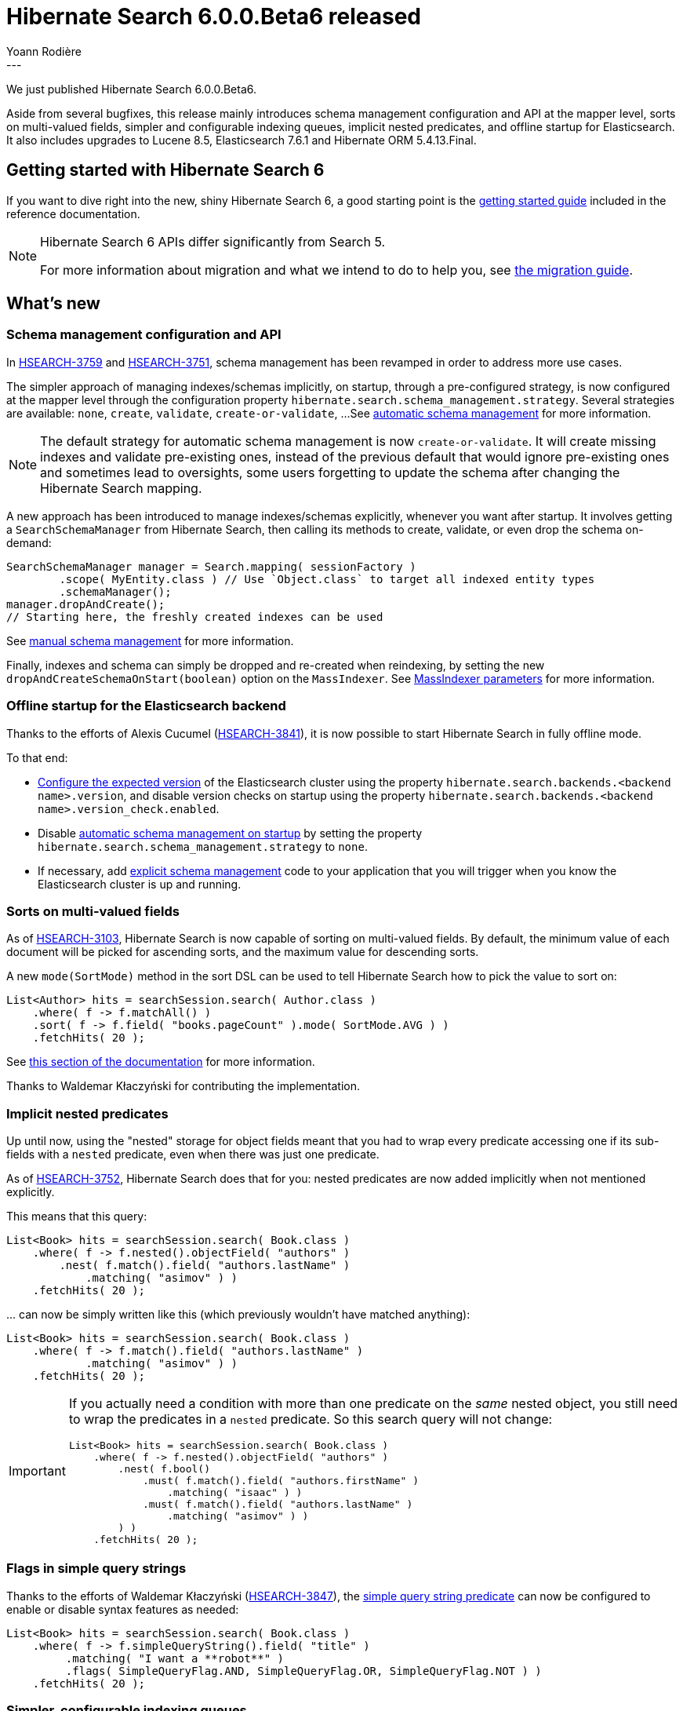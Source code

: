 = Hibernate Search 6.0.0.Beta6 released
Yoann Rodière
:awestruct-tags: [ "Hibernate Search", "Lucene", "Elasticsearch", "Releases" ]
:awestruct-layout: blog-post
---

We just published Hibernate Search 6.0.0.Beta6.

Aside from several bugfixes,
this release mainly introduces schema management configuration and API at the mapper level,
sorts on multi-valued fields, simpler and configurable indexing queues,
implicit nested predicates, and offline startup for Elasticsearch.
It also includes upgrades to Lucene 8.5, Elasticsearch 7.6.1 and Hibernate ORM 5.4.13.Final.

== Getting started with Hibernate Search 6

If you want to dive right into the new, shiny Hibernate Search 6,
a good starting point is the
https://docs.jboss.org/hibernate/search/6.0/reference/en-US/html_single/#getting-started[getting started guide]
included in the reference documentation.

[NOTE]
====
Hibernate Search 6 APIs differ significantly from Search 5.

For more information about migration and what we intend to do to help you, see
https://hibernate.org/search/documentation/migrate/6.0/[the migration guide].
====

== What's new

[[schema-management]]
=== Schema management configuration and API

In https://hibernate.atlassian.net/browse/HSEARCH-3759[HSEARCH-3759] and https://hibernate.atlassian.net/browse/HSEARCH-3751[HSEARCH-3751],
schema management has been revamped in order to address more use cases.

The simpler approach of managing indexes/schemas implicitly, on startup,
through a pre-configured strategy, is now configured at the mapper level
through the configuration property `hibernate.search.schema_management.strategy`.
Several strategies are available: `none`, `create`, `validate`, `create-or-validate`, ...
See https://docs.jboss.org/hibernate/search/6.0/reference/en-US/html_single/#mapper-orm-schema-management-strategy[automatic schema management]
for more information.

[NOTE]
====
The default strategy for automatic schema management is now `create-or-validate`.
It will create missing indexes and validate pre-existing ones,
instead of the previous default that would ignore pre-existing ones
and sometimes lead to oversights, some users forgetting to update the schema
after changing the Hibernate Search mapping.
====

A new approach has been introduced to manage indexes/schemas explicitly, whenever you want after startup.
It involves getting a `SearchSchemaManager`
from Hibernate Search, then calling its methods to create, validate, or even drop the schema on-demand:

[source, JAVA]
----
SearchSchemaManager manager = Search.mapping( sessionFactory )
        .scope( MyEntity.class ) // Use `Object.class` to target all indexed entity types
        .schemaManager();
manager.dropAndCreate();
// Starting here, the freshly created indexes can be used
----

See https://docs.jboss.org/hibernate/search/6.0/reference/en-US/html_single/#mapper-orm-schema-management-manager[manual schema management]
for more information.

Finally, indexes and schema can simply be dropped and re-created when reindexing,
by setting the new `dropAndCreateSchemaOnStart(boolean)` option on the `MassIndexer`.
See https://docs.jboss.org/hibernate/search/6.0/reference/en-US/html_single/#mapper-orm-indexing-massindexer-parameters[MassIndexer parameters] for more information.

=== Offline startup for the Elasticsearch backend

Thanks to the efforts of Alexis Cucumel (https://hibernate.atlassian.net/browse/HSEARCH-3841[HSEARCH-3841]),
it is now possible to start Hibernate Search in fully offline mode.

To that end:

* https://docs.jboss.org/hibernate/search/6.0/reference/en-US/html_single/#backend-elasticsearch-configuration-version[Configure the expected version]
of the Elasticsearch cluster using the property `hibernate.search.backends.<backend name>.version`,
and disable version checks on startup using the property `hibernate.search.backends.<backend name>.version_check.enabled`.
* Disable https://docs.jboss.org/hibernate/search/6.0/reference/en-US/html_single/#mapper-orm-schema-management-strategy[automatic schema management on startup]
by setting the property `hibernate.search.schema_management.strategy` to `none`.
* If necessary, add https://docs.jboss.org/hibernate/search/6.0/reference/en-US/html_single/#mapper-orm-schema-management-manager[explicit schema management]
code to your application that you will trigger when you know the Elasticsearch cluster is up and running.

[[sort-multi-valued]]
=== Sorts on multi-valued fields

As of https://hibernate.atlassian.net/browse/HSEARCH-3103[HSEARCH-3103],
Hibernate Search is now capable of sorting on multi-valued fields.
By default, the minimum value of each document will be picked for ascending sorts,
and the maximum value for descending sorts.

A new `mode(SortMode)` method in the sort DSL can be used to tell Hibernate Search
how to pick the value to sort on:

[source, JAVA]
----
List<Author> hits = searchSession.search( Author.class )
    .where( f -> f.matchAll() )
    .sort( f -> f.field( "books.pageCount" ).mode( SortMode.AVG ) )
    .fetchHits( 20 );
----

See https://docs.jboss.org/hibernate/search/6.0/reference/en-US/html_single/#search-dsl-sort-common-multi-value-mode[this section of the documentation]
for more information.

Thanks to Waldemar Kłaczyński for contributing the implementation.

=== Implicit nested predicates

Up until now, using the "nested" storage for object fields meant that you had to wrap every predicate
accessing one if its sub-fields with a `nested` predicate, even when there was just one predicate.

As of https://hibernate.atlassian.net/browse/HSEARCH-3752[HSEARCH-3752],
Hibernate Search does that for you:
nested predicates are now added implicitly when not mentioned explicitly.

This means that this query:

[source, JAVA]
----
List<Book> hits = searchSession.search( Book.class )
    .where( f -> f.nested().objectField( "authors" )
        .nest( f.match().field( "authors.lastName" )
            .matching( "asimov" ) )
    .fetchHits( 20 );
----

\... can now be simply written like this (which previously wouldn't have matched anything):

[source, JAVA]
----
List<Book> hits = searchSession.search( Book.class )
    .where( f -> f.match().field( "authors.lastName" )
            .matching( "asimov" ) )
    .fetchHits( 20 );
----

[IMPORTANT]
====
If you actually need a condition with more than one predicate on the _same_ nested object,
you still need to wrap the predicates in a `nested` predicate.
So this search query will not change:

[source, JAVA]
----
List<Book> hits = searchSession.search( Book.class )
    .where( f -> f.nested().objectField( "authors" )
        .nest( f.bool()
            .must( f.match().field( "authors.firstName" )
                .matching( "isaac" ) )
            .must( f.match().field( "authors.lastName" )
                .matching( "asimov" ) )
        ) )
    .fetchHits( 20 );
----
====

=== Flags in simple query strings

Thanks to the efforts of Waldemar Kłaczyński (https://hibernate.atlassian.net/browse/HSEARCH-3847[HSEARCH-3847]),
the https://docs.jboss.org/hibernate/search/6.0/reference/en-US/html_single/#search-dsl-predicate-simple-query-string[simple query string predicate] can now be configured to enable or disable syntax features as needed:

[source, JAVA]
----
List<Book> hits = searchSession.search( Book.class )
    .where( f -> f.simpleQueryString().field( "title" )
         .matching( "I want a **robot**" )
         .flags( SimpleQueryFlag.AND, SimpleQueryFlag.OR, SimpleQueryFlag.NOT ) )
    .fetchHits( 20 );
----

=== Simpler, configurable indexing queues

Indexing in Hibernate Search involves pushing operations to queues,
and executing these operations in background threads.

In https://hibernate.atlassian.net/browse/HSEARCH-3575[HSEARCH-3575],
several new configuration options were introduced regarding the background threads
(https://docs.jboss.org/hibernate/search/6.0/reference/en-US/html_single/#backend-lucene-threads[Lucene],
https://docs.jboss.org/hibernate/search/6.0/reference/en-US/html_single/#backend-elasticsearch-threads[Elasticsearch])
and the queues
(https://docs.jboss.org/hibernate/search/6.0/reference/en-US/html_single/#backend-lucene-indexing-queues[Lucene],
https://docs.jboss.org/hibernate/search/6.0/reference/en-US/html_single/#backend-elasticsearch-indexing-queues[Elasticsearch]).

In https://hibernate.atlassian.net/browse/HSEARCH-3822[HSEARCH-3822] and
https://hibernate.atlassian.net/browse/HSEARCH-3872[HSEARCH-3872],
we implemented several improvements to the orchestration of indexing operations,
enabling parallel indexing for a single index in particular,
and generally simplifying the code.

Finally, in order to make the most of parallel indexing,
in https://hibernate.atlassian.net/browse/HSEARCH-3871[HSEARCH-3871] we switched the default configuration
of commits in the Lucene backend: commits are now performed every second when mass indexing,
instead of the previous behavior of committing every ~1000 documents.

=== Version upgrades

* https://hibernate.atlassian.net/browse/HSEARCH-3867[HSEARCH-3867]: Upgrade to Lucene 8.5.0
* https://hibernate.atlassian.net/browse/HSEARCH-3870[HSEARCH-3870]: Upgrade to Elasticsearch 7.6.1
* https://hibernate.atlassian.net/browse/HSEARCH-3873[HSEARCH-3873]: Upgrade to Hibernate ORM 5.4.13.Final

[WARNING]
====
Hibernate Search 6 requires ORM 5.4.4.Final or later to work correctly.
Earlier 5.4.x versions will not work correctly.
====

=== Backward-incompatible changes

Configuration properties relative to Elasticsearch index lifecycle management have changed:

* The configuration property `lifecycle.strategy` has been removed and will trigger an exception on startup if used.
For automatic schema management on startup, see
https://docs.jboss.org/hibernate/search/6.0/reference/en-US/html_single/#mapper-orm-schema-management-strategy[the new `schema_management` options]
at the mapper level.
* The configuration property `lifecycle.minimal_required_status` was renamed to `schema_management.minimal_required_status`.
* The configuration property `lifecycle.minimal_required_status_wait_timeout` was renamed to `schema_management.minimal_required_status_wait_timeout`.

=== Documentation

A few more features in the Sort DSL are now documented:

* https://docs.jboss.org/hibernate/search/6.0/reference/en-US/html_single/#search-dsl-sort-common-order[Sort order]
* https://docs.jboss.org/hibernate/search/6.0/reference/en-US/html_single/#search-dsl-sort-common-missing[Behavior on missing values]

=== Other improvements and bug fixes

* https://hibernate.atlassian.net/browse/HSEARCH-3796[HSEARCH-3796]:
`@IndexedEmbedded` can now be applied multiple times to the same getter/field.
You will simply need a different `prefix`.
* https://hibernate.atlassian.net/browse/HSEARCH-3850[HSEARCH-3850]:
A new tool is available to build property keys when configuring Hibernate Search programmatically.
See https://docs.jboss.org/hibernate/search/6.0/reference/en-US/html_single/#configuration-builder[this section of the documentation]
for more information.
* https://hibernate.atlassian.net/browse/HSEARCH-3844[HSEARCH-3844]:
Using the simple query string predicate on non-analyzed, non-normalized fields in the Lucene backend
no longer triggers a `NullPointerException`.
Thanks to Waldemar Kłaczyński for reporting this.
* https://hibernate.atlassian.net/browse/HSEARCH-3845[HSEARCH-3845]:
Prefix queries generated by the simple query string predicate in the Lucene backend no longer skip normalization of the input text.
Thanks to Waldemar Kłaczyński for reporting and fixing this.
* https://hibernate.atlassian.net/browse/HSEARCH-3851[HSEARCH-3851]/link:https://hibernate.atlassian.net/browse/HSEARCH-3852[HSEARCH-3852]:
Multiple problems related to reporting of indexing failures have been solved.
* https://hibernate.atlassian.net/browse/HSEARCH-3857[HSEARCH-3857]:
A `ConcurrentModificationException` used to be thrown in very specific scenarios
when indexing multiple entities with `@IndexEmbedded` dependencies;
this was fixed.
Thanks to Alexis Cucumel for reporting and fixing this.
* https://hibernate.atlassian.net/browse/HSEARCH-3859[HSEARCH-3859]:
`.desc().missing().last()` / `.asc().missing().first()` on `double`/`float`-based fields in the Lucene backend
no longer place documents around `0`, but place them last/first as was originally intended.
* https://hibernate.atlassian.net/browse/HSEARCH-3861[HSEARCH-3861]:
Elasticsearch search queries no longer needlessly fetch the whole document source
when no explicit projection is defined.
* https://hibernate.atlassian.net/browse/HSEARCH-3869[HSEARCH-3869]:
Failure in Elasticsearch bulk works no longer lead to a `IndexOutOfBoundsException`.
* https://hibernate.atlassian.net/browse/HSEARCH-3874[HSEARCH-3874]:
Applying `@IdClass` on an entity (even not `@Indexed`),
no longer leads to a `NullPointerException` when bootstrapping Hibernate Search.

And more. For a full list of changes since the previous releases,
please see the https://hibernate.atlassian.net/secure/ReleaseNote.jspa?projectId=10061&version=31833[release notes].

== How to get this release

All details are available and up to date on the https://hibernate.org/search/releases/6.0/#get-it[dedicated page on hibernate.org].

== Feedback, issues, ideas?

To get in touch, use the following channels:

* http://stackoverflow.com/questions/tagged/hibernate-search[hibernate-search tag on Stackoverflow] (usage questions)
* https://discourse.hibernate.org/c/hibernate-search[User forum] (usage questions, general feedback)
* https://hibernate.atlassian.net/browse/HSEARCH[Issue tracker] (bug reports, feature requests)
* http://lists.jboss.org/pipermail/hibernate-dev/[Mailing list] (development-related discussions)
